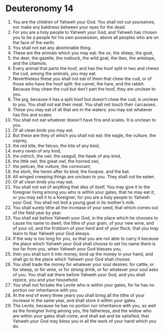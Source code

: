﻿
* Deuteronomy 14
1. You are the children of Yahweh your God. You shall not cut yourselves, nor make any baldness between your eyes for the dead. 
2. For you are a holy people to Yahweh your God, and Yahweh has chosen you to be a people for his own possession, above all peoples who are on the face of the earth. 
3. You shall not eat any abominable thing. 
4. These are the animals which you may eat: the ox, the sheep, the goat, 
5. the deer, the gazelle, the roebuck, the wild goat, the ibex, the antelope, and the chamois. 
6. Every animal that parts the hoof, and has the hoof split in two and chews the cud, among the animals, you may eat. 
7. Nevertheless these you shall not eat of them that chew the cud, or of those who have the hoof split: the camel, the hare, and the rabbit. Because they chew the cud but don’t part the hoof, they are unclean to you. 
8. The pig, because it has a split hoof but doesn’t chew the cud, is unclean to you. You shall not eat their meat. You shall not touch their carcasses. 
9. These you may eat of all that are in the waters: you may eat whatever has fins and scales. 
10. You shall not eat whatever doesn’t have fins and scales. It is unclean to you. 
11. Of all clean birds you may eat. 
12. But these are they of which you shall not eat: the eagle, the vulture, the osprey, 
13. the red kite, the falcon, the kite of any kind, 
14. every raven of any kind, 
15. the ostrich, the owl, the seagull, the hawk of any kind, 
16. the little owl, the great owl, the horned owl, 
17. the pelican, the vulture, the cormorant, 
18. the stork, the heron after its kind, the hoopoe, and the bat. 
19. All winged creeping things are unclean to you. They shall not be eaten. 
20. Of all clean birds you may eat. 
21. You shall not eat of anything that dies of itself. You may give it to the foreigner living among you who is within your gates, that he may eat it; or you may sell it to a foreigner; for you are a holy people to Yahweh your God. You shall not boil a young goat in its mother’s milk. 
22. You shall surely tithe all the increase of your seed, that which comes out of the field year by year. 
23. You shall eat before Yahweh your God, in the place which he chooses to cause his name to dwell, the tithe of your grain, of your new wine, and of your oil, and the firstborn of your herd and of your flock; that you may learn to fear Yahweh your God always. 
24. If the way is too long for you, so that you are not able to carry it because the place which Yahweh your God shall choose to set his name there is too far from you, when Yahweh your God blesses you, 
25. then you shall turn it into money, bind up the money in your hand, and shall go to the place which Yahweh your God shall choose. 
26. You shall trade the money for whatever your soul desires: for cattle, or for sheep, or for wine, or for strong drink, or for whatever your soul asks of you. You shall eat there before Yahweh your God, and you shall rejoice, you and your household. 
27. You shall not forsake the Levite who is within your gates, for he has no portion nor inheritance with you. 
28. At the end of every three years you shall bring all the tithe of your increase in the same year, and shall store it within your gates. 
29. The Levite, because he has no portion nor inheritance with you, as well as the foreigner living among you, the fatherless, and the widow who are within your gates shall come, and shall eat and be satisfied; that Yahweh your God may bless you in all the work of your hand which you do. 
